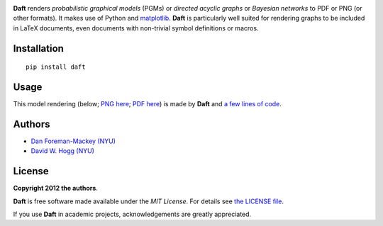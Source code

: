 .. image:: https://raw.github.com/dfm/daft/master/images/logo.png

**Daft** renders *probabilistic graphical models* (PGMs) or
*directed acyclic graphs* or *Bayesian networks* to PDF or PNG
(or other formats).
It makes use of Python and `matplotlib <http://matplotlib.org/>`_.
**Daft** is particularly well suited for rendering graphs to be
included in LaTeX documents, even documents with non-trivial symbol
definitions or macros.

Installation
------------

::

    pip install daft


Usage
-----

This model rendering (below; `PNG here
<https://raw.github.com/dfm/daft/master/images/one_pgm_to_own_them_all.png>`_;
`PDF here
<https://raw.github.com/dfm/daft/master/images/one_pgm_to_own_them_all.pdf>`_)
is made by **Daft** and `a few lines of code
<https://github.com/dfm/daft/tree/master/examples/classic.py>`_.

.. image:: https://raw.github.com/dfm/daft/master/images/one_pgm_to_own_them_all.png

Authors
-------

- `Dan Foreman-Mackey (NYU) <https://github.com/dfm>`_
- `David W. Hogg (NYU) <https://github.com/davidwhogg>`_

License
-------

**Copyright 2012 the authors**.

**Daft** is free software made available under the
*MIT License*.  For details see `the LICENSE file
<https://github.com/dfm/daft/tree/master/LICENSE.rst>`_.

If you use **Daft** in academic projects,
acknowledgements are greatly appreciated.
